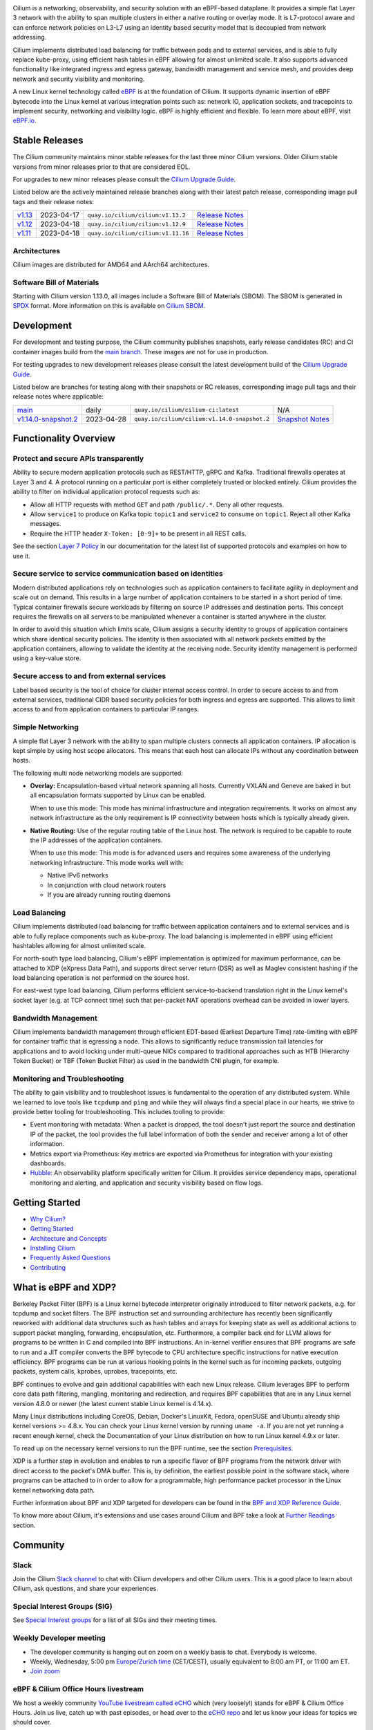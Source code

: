 .. raw:: html

   <picture>
      <source media="(prefers-color-scheme: light)" srcset="https://cdn.jsdelivr.net/gh/cilium/cilium@main/Documentation/images/logo.png" width="350" alt="Cilium Logo">
      <img src="https://cdn.jsdelivr.net/gh/cilium/cilium@main/Documentation/images/logo-dark.png" width="350" alt="Cilium Logo">
   </picture>

|cii| |go-report| |clomonitor| |artifacthub| |slack| |go-doc| |rtd| |apache| |bsd| |gpl| |fossa| |codespaces|

Cilium is a networking, observability, and security solution with an eBPF-based
dataplane. It provides a simple flat Layer 3 network with the ability to span
multiple clusters in either a native routing or overlay mode. It is L7-protocol
aware and can enforce network policies on L3-L7 using an identity based security
model that is decoupled from network addressing.

Cilium implements distributed load balancing for traffic between pods and to
external services, and is able to fully replace kube-proxy, using efficient
hash tables in eBPF allowing for almost unlimited scale. It also supports
advanced functionality like integrated ingress and egress gateway, bandwidth
management and service mesh, and provides deep network and security visibility and monitoring.

A new Linux kernel technology called eBPF_ is at the foundation of Cilium. It
supports dynamic insertion of eBPF bytecode into the Linux kernel at various
integration points such as: network IO, application sockets, and tracepoints to
implement security, networking and visibility logic. eBPF is highly efficient
and flexible. To learn more about eBPF, visit `eBPF.io`_.

.. image:: Documentation/images/cilium-overview.png
   :alt: Overview of Cilium features for networking, observability, service mesh, and runtime security

Stable Releases
===============

The Cilium community maintains minor stable releases for the last three minor
Cilium versions. Older Cilium stable versions from minor releases prior to that
are considered EOL.

For upgrades to new minor releases please consult the `Cilium Upgrade Guide
<https://docs.cilium.io/en/stable/operations/upgrade/>`_.

Listed below are the actively maintained release branches along with their latest
patch release, corresponding image pull tags and their release notes:

+---------------------------------------------------------+------------+------------------------------------+----------------------------------------------------------------------------+
| `v1.13 <https://github.com/cilium/cilium/tree/v1.13>`__ | 2023-04-17 | ``quay.io/cilium/cilium:v1.13.2``  | `Release Notes <https://github.com/cilium/cilium/releases/tag/v1.13.2>`__  |
+---------------------------------------------------------+------------+------------------------------------+----------------------------------------------------------------------------+
| `v1.12 <https://github.com/cilium/cilium/tree/v1.12>`__ | 2023-04-18 | ``quay.io/cilium/cilium:v1.12.9``  | `Release Notes <https://github.com/cilium/cilium/releases/tag/v1.12.9>`__  |
+---------------------------------------------------------+------------+------------------------------------+----------------------------------------------------------------------------+
| `v1.11 <https://github.com/cilium/cilium/tree/v1.11>`__ | 2023-04-18 | ``quay.io/cilium/cilium:v1.11.16`` | `Release Notes <https://github.com/cilium/cilium/releases/tag/v1.11.16>`__ |
+---------------------------------------------------------+------------+------------------------------------+----------------------------------------------------------------------------+

Architectures
-------------

Cilium images are distributed for AMD64 and AArch64 architectures.

Software Bill of Materials
--------------------------

Starting with Cilium version 1.13.0, all images include a Software Bill of
Materials (SBOM). The SBOM is generated in `SPDX`_ format. More information
on this is available on `Cilium SBOM`_.

.. _`SPDX`: https://spdx.dev/
.. _`Cilium SBOM`: https://docs.cilium.io/en/latest/configuration/sbom/

Development
===========

For development and testing purpose, the Cilium community publishes snapshots,
early release candidates (RC) and CI container images build from the `main
branch <https://github.com/cilium/cilium/commits/main>`_. These images are
not for use in production.

For testing upgrades to new development releases please consult the latest
development build of the `Cilium Upgrade Guide <https://docs.cilium.io/en/latest/operations/upgrade/>`_.

Listed below are branches for testing along with their snapshots or RC releases,
corresponding image pull tags and their release notes where applicable:

+--------------------------------------------------------------------------------------+------------+----------------------------------------------+---------------------------------------------------------------------------------------+
| `main <https://github.com/cilium/cilium/commits/main>`__                             | daily      | ``quay.io/cilium/cilium-ci:latest``          | N/A                                                                                   |
+--------------------------------------------------------------------------------------+------------+----------------------------------------------+---------------------------------------------------------------------------------------+
| `v1.14.0-snapshot.2 <https://github.com/cilium/cilium/commits/v1.14.0-snapshot.2>`__ | 2023-04-28 | ``quay.io/cilium/cilium:v1.14.0-snapshot.2`` | `Snapshot Notes <https://github.com/cilium/cilium/releases/tag/v1.14.0-snapshot.2>`__ |
+--------------------------------------------------------------------------------------+------------+----------------------------------------------+---------------------------------------------------------------------------------------+

Functionality Overview
======================

.. begin-functionality-overview

Protect and secure APIs transparently
-------------------------------------

Ability to secure modern application protocols such as REST/HTTP, gRPC and
Kafka. Traditional firewalls operates at Layer 3 and 4. A protocol running on a
particular port is either completely trusted or blocked entirely. Cilium
provides the ability to filter on individual application protocol requests such
as:

- Allow all HTTP requests with method ``GET`` and path ``/public/.*``. Deny all
  other requests.
- Allow ``service1`` to produce on Kafka topic ``topic1`` and ``service2`` to
  consume on ``topic1``. Reject all other Kafka messages.
- Require the HTTP header ``X-Token: [0-9]+`` to be present in all REST calls.

See the section `Layer 7 Policy`_ in our documentation for the latest list of
supported protocols and examples on how to use it.

Secure service to service communication based on identities
-----------------------------------------------------------

Modern distributed applications rely on technologies such as application
containers to facilitate agility in deployment and scale out on demand. This
results in a large number of application containers to be started in a short
period of time. Typical container firewalls secure workloads by filtering on
source IP addresses and destination ports. This concept requires the firewalls
on all servers to be manipulated whenever a container is started anywhere in
the cluster.

In order to avoid this situation which limits scale, Cilium assigns a security
identity to groups of application containers which share identical security
policies. The identity is then associated with all network packets emitted by
the application containers, allowing to validate the identity at the receiving
node. Security identity management is performed using a key-value store.

Secure access to and from external services
-------------------------------------------

Label based security is the tool of choice for cluster internal access control.
In order to secure access to and from external services, traditional CIDR based
security policies for both ingress and egress are supported. This allows to
limit access to and from application containers to particular IP ranges.

Simple Networking
-----------------

A simple flat Layer 3 network with the ability to span multiple clusters
connects all application containers. IP allocation is kept simple by using host
scope allocators. This means that each host can allocate IPs without any
coordination between hosts.

The following multi node networking models are supported:

* **Overlay:** Encapsulation-based virtual network spanning all hosts.
  Currently VXLAN and Geneve are baked in but all encapsulation formats
  supported by Linux can be enabled.

  When to use this mode: This mode has minimal infrastructure and integration
  requirements. It works on almost any network infrastructure as the only
  requirement is IP connectivity between hosts which is typically already
  given.

* **Native Routing:** Use of the regular routing table of the Linux host.
  The network is required to be capable to route the IP addresses of the
  application containers.

  When to use this mode: This mode is for advanced users and requires some
  awareness of the underlying networking infrastructure. This mode works well
  with:

  - Native IPv6 networks
  - In conjunction with cloud network routers
  - If you are already running routing daemons

Load Balancing
--------------

Cilium implements distributed load balancing for traffic between application
containers and to external services and is able to fully replace components
such as kube-proxy. The load balancing is implemented in eBPF using efficient
hashtables allowing for almost unlimited scale.

For north-south type load balancing, Cilium's eBPF implementation is optimized
for maximum performance, can be attached to XDP (eXpress Data Path), and supports
direct server return (DSR) as well as Maglev consistent hashing if the load
balancing operation is not performed on the source host.

For east-west type load balancing, Cilium performs efficient service-to-backend
translation right in the Linux kernel's socket layer (e.g. at TCP connect time)
such that per-packet NAT operations overhead can be avoided in lower layers.

Bandwidth Management
--------------------

Cilium implements bandwidth management through efficient EDT-based (Earliest Departure
Time) rate-limiting with eBPF for container traffic that is egressing a node. This
allows to significantly reduce transmission tail latencies for applications and to
avoid locking under multi-queue NICs compared to traditional approaches such as HTB
(Hierarchy Token Bucket) or TBF (Token Bucket Filter) as used in the bandwidth CNI
plugin, for example.

Monitoring and Troubleshooting
------------------------------

The ability to gain visibility and to troubleshoot issues is fundamental to the
operation of any distributed system. While we learned to love tools like
``tcpdump`` and ``ping`` and while they will always find a special place in our
hearts, we strive to provide better tooling for troubleshooting. This includes
tooling to provide:

- Event monitoring with metadata: When a packet is dropped, the tool doesn't
  just report the source and destination IP of the packet, the tool provides
  the full label information of both the sender and receiver among a lot of
  other information.

- Metrics export via Prometheus: Key metrics are exported via Prometheus for
  integration with your existing dashboards.

- Hubble_: An observability platform specifically written for Cilium. It
  provides service dependency maps, operational monitoring and alerting,
  and application and security visibility based on flow logs.

.. _Hubble: https://github.com/cilium/hubble/
.. _`Layer 7 Policy`: https://docs.cilium.io/en/stable/security/policy/language/#layer-7-examples

.. end-functionality-overview

Getting Started
===============

* `Why Cilium?`_
* `Getting Started`_
* `Architecture and Concepts`_
* `Installing Cilium`_
* `Frequently Asked Questions`_
* Contributing_

What is eBPF and XDP?
=====================

Berkeley Packet Filter (BPF) is a Linux kernel bytecode interpreter originally
introduced to filter network packets, e.g. for tcpdump and socket filters. The
BPF instruction set and surrounding architecture has recently been
significantly reworked with additional data structures such as hash tables and
arrays for keeping state as well as additional actions to support packet
mangling, forwarding, encapsulation, etc. Furthermore, a compiler back end for
LLVM allows for programs to be written in C and compiled into BPF instructions.
An in-kernel verifier ensures that BPF programs are safe to run and a JIT
compiler converts the BPF bytecode to CPU architecture specific instructions
for native execution efficiency. BPF programs can be run at various hooking
points in the kernel such as for incoming packets, outgoing packets, system
calls, kprobes, uprobes, tracepoints, etc.

BPF continues to evolve and gain additional capabilities with each new Linux
release. Cilium leverages BPF to perform core data path filtering, mangling,
monitoring and redirection, and requires BPF capabilities that are in any Linux
kernel version 4.8.0 or newer (the latest current stable Linux kernel is
4.14.x).

Many Linux distributions including CoreOS, Debian, Docker's LinuxKit, Fedora,
openSUSE and Ubuntu already ship kernel versions >= 4.8.x. You can check your Linux
kernel version by running ``uname -a``. If you are not yet running a recent
enough kernel, check the Documentation of your Linux distribution on how to run
Linux kernel 4.9.x or later.

To read up on the necessary kernel versions to run the BPF runtime, see the
section Prerequisites_.

.. image:: https://cdn.jsdelivr.net/gh/cilium/cilium@main/Documentation/images/bpf-overview.png
    :align: center

XDP is a further step in evolution and enables to run a specific flavor of BPF
programs from the network driver with direct access to the packet's DMA buffer.
This is, by definition, the earliest possible point in the software stack,
where programs can be attached to in order to allow for a programmable, high
performance packet processor in the Linux kernel networking data path.

Further information about BPF and XDP targeted for developers can be found in
the `BPF and XDP Reference Guide`_.

To know more about Cilium, it's extensions and use cases around Cilium and BPF
take a look at `Further Readings <FURTHER_READINGS.rst>`_ section.

Community
=========

Slack
-----

Join the Cilium `Slack channel <https://cilium.herokuapp.com/>`_ to chat with
Cilium developers and other Cilium users. This is a good place to learn about
Cilium, ask questions, and share your experiences.

Special Interest Groups (SIG)
-----------------------------

See `Special Interest groups
<https://docs.cilium.io/en/stable/community/community/#special-interest-groups>`_ for a list of all SIGs and their meeting times.

Weekly Developer meeting
------------------------
* The developer community is hanging out on zoom on a weekly basis to chat.
  Everybody is welcome.
* Weekly, Wednesday,
  5:00 pm `Europe/Zurich time <https://time.is/Canton_of_Zurich>`__ (CET/CEST),
  usually equivalent to 8:00 am PT, or 11:00 am ET.
* `Join zoom <https://zoom.us/j/596609673>`_

eBPF & Cilium Office Hours livestream
-------------------------------------
We host a weekly community `YouTube livestream called eCHO <https://www.youtube.com/channel/UCJFUxkVQTBJh3LD1wYBWvuQ>`_ which (very loosely!) stands for eBPF & Cilium Office Hours. Join us live, catch up with past episodes, or head over to the `eCHO repo <https://github.com/isovalent/eCHO>`_ and let us know your ideas for topics we should cover.

Governance
----------
The Cilium project is governed by a group of `Maintainers and Committers <https://raw.githubusercontent.com/cilium/cilium/main/MAINTAINERS.md>`__.
How they are selected and govern is outlined in our `governance document <https://docs.cilium.io/en/latest/community/governance/commit_access/>`__.

Adopters
--------
A list of adopters of the Cilium project who are deploying it in production, and of their use cases,
can be found in file `USERS.md <https://raw.githubusercontent.com/cilium/cilium/main/USERS.md>`__.

Roadmap
-------
Cilium maintains a `public roadmap <https://docs.cilium.io/en/latest/community/roadmap/>`__. It gives a a high-level view of the main priorities for the project, the maturity of different features and projects, and how to influence the project direction.

License
=======

.. _apache-license: LICENSE
.. _bsd-license: bpf/LICENSE.BSD-2-Clause
.. _gpl-license: bpf/LICENSE.GPL-2.0

The Cilium user space components are licensed under the
`Apache License, Version 2.0 <apache-license_>`__.
The BPF code templates are dual-licensed under the
`General Public License, Version 2.0 (only) <gpl-license_>`__
and the `2-Clause BSD License <bsd-license_>`__
(you can use the terms of either license, at your option).

.. _`Why Cilium?`: https://docs.cilium.io/en/stable/overview/intro
.. _`Getting Started`: https://docs.cilium.io/en/stable/#getting-started
.. _`Architecture and Concepts`: https://docs.cilium.io/en/stable/overview/component-overview/
.. _`Installing Cilium`: https://docs.cilium.io/en/stable/gettingstarted/k8s-install-default/
.. _`Frequently Asked Questions`: https://github.com/cilium/cilium/issues?utf8=%E2%9C%93&q=is%3Aissue+label%3Akind%2Fquestion+
.. _Contributing: https://docs.cilium.io/en/stable/contributing/development/
.. _Prerequisites: https://docs.cilium.io/en/stable/operations/system_requirements/
.. _`BPF and XDP Reference Guide`: https://docs.cilium.io/en/stable/bpf/
.. _`eBPF`: https://ebpf.io
.. _`eBPF.io`: https://ebpf.io

.. |go-report| image:: https://goreportcard.com/badge/github.com/cilium/cilium
    :alt: Go Report Card
    :target: https://goreportcard.com/report/github.com/cilium/cilium

.. |go-doc| image:: https://godoc.org/github.com/cilium/cilium?status.svg
    :alt: GoDoc
    :target: https://godoc.org/github.com/cilium/cilium

.. |rtd| image:: https://readthedocs.org/projects/docs/badge/?version=latest
    :alt: Read the Docs
    :target: https://docs.cilium.io/

.. |apache| image:: https://img.shields.io/badge/license-Apache-blue.svg
    :alt: Apache licensed
    :target: apache-license_

.. |bsd| image:: https://img.shields.io/badge/license-BSD-blue.svg
    :alt: BSD licensed
    :target: bsd-license_

.. |gpl| image:: https://img.shields.io/badge/license-GPL-blue.svg
    :alt: GPL licensed
    :target: gpl-license_

.. |slack| image:: https://cilium.herokuapp.com/badge.svg
    :alt: Join the Cilium slack channel
    :target: https://cilium.herokuapp.com/

.. |cii| image:: https://bestpractices.coreinfrastructure.org/projects/1269/badge
    :alt: CII Best Practices
    :target: https://bestpractices.coreinfrastructure.org/projects/1269

.. |clomonitor| image:: https://img.shields.io/endpoint?url=https://clomonitor.io/api/projects/cncf/cilium/badge
    :alt: CLOMonitor
    :target: https://clomonitor.io/projects/cncf/cilium

.. |artifacthub| image:: https://img.shields.io/endpoint?url=https://artifacthub.io/badge/repository/cilium
    :alt: Artifact Hub
    :target: https://artifacthub.io/packages/helm/cilium/cilium

.. |fossa| image:: https://app.fossa.com/api/projects/custom%2B162%2Fgit%40github.com%3Acilium%2Fcilium.git.svg?type=shield
    :alt: FOSSA Status
    :target: https://app.fossa.com/projects/custom%2B162%2Fgit%40github.com%3Acilium%2Fcilium.git?ref=badge_shield

.. |codespaces| image:: https://github.com/codespaces/badge.svg
    :alt: Github Codespaces
    :target: https://github.com/codespaces/new?hide_repo_select=true&ref=master&repo=48109239&machine=standardLinux32gb&location=WestEurope
